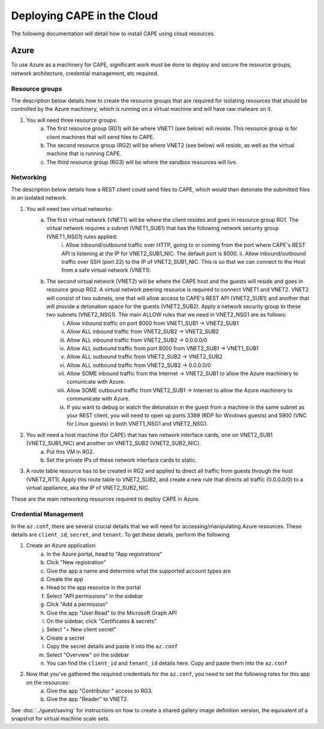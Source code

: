 ============================
Deploying CAPE in the Cloud
============================

The following documentation will detail how to install CAPE using cloud resources.

Azure
=====
To use Azure as a machinery for CAPE, significant work must be done to deploy and secure 
the resource groups, network architecture, credential management, etc required.

Resource groups
---------------
The description below details how to create the resource groups that are required for isolating resources that should be controlled by the Azure machinery, which is running on a virtual machine and will have raw malware on it.

1. You will need three resource groups:
    a. The first resource group (RG1) will be where VNET1 (see below) will reside. This resource group is for client machines that will send files to CAPE.
    b. The second resource group (RG2) will be where VNET2 (see below) will reside, as well as the virtual machine that is running CAPE.
    c. The third resource group (RG3) will be where the sandbox resources will live.

Networking
----------
The description below details how a REST client could send files to CAPE, which would then detonate the 
submitted files in an isolated network.

1. You will need two virtual networks:
    a. The first virtual network (VNET1) will be where the client resides and goes in resource group RG1. The virtual network requires a subnet (VNET1_SUB1) that has the following network security group (VNET1_NSG1) rules applied:
        i. Allow inbound/outbound traffic over HTTP, going to or coming from the port where CAPE's REST API 
        is listening at the IP for VNET2_SUB1_NIC. The default port is 8000.
        ii. Allow inbound/outbound traffic over SSH (port 22) to the IP of VNET2_SUB1_NIC. This is so that we can connect to the Host from a safe virtual network (VNET1).
    b. The second virtual network (VNET2) will be where the CAPE host and the guests will reside and goes in resource group RG2. A virtual network peering resource is required to connect VNET1 and VNET2. VNET2 will consist of two subnets, one that will allow access to CAPE's REST API (VNET2_SUB1) and another that will provide a detonation space for the guests (VNET2_SUB2). Apply a network security group to these two subnets (VNET2_NSG1). The main ALLOW rules that we need in VNET2_NSG1 are as follows:
        i. Allow inbound traffic on port 8000 from VNET1_SUB1 -> VNET2_SUB1
        ii. Allow ALL inbound traffic from VNET2_SUB2 -> VNET2_SUB2
        iii. Allow ALL inbound traffic from VNET2_SUB2 -> 0.0.0.0/0
        iv. Allow ALL outbound traffic from port 8000 from VNET2_SUB1 -> VNET1_SUB1
        v. Allow ALL outbound traffic from VNET2_SUB2 -> VNET2_SUB2
        vi. Allow ALL outbound traffic from VNET2_SUB2 -> 0.0.0.0/0
        vii. Allow SOME inbound traffic from the Internet -> VNET2_SUB1 to allow the Azure machinery to comunicate with Azure.
        viii. Allow SOME outbound traffic from VNET2_SUB1 -> Internet to allow the Azure machinery to communicate with Azure.
        ix. If you want to debug or watch the detonation in the guest from a machine in the same subnet as your REST client, you will need to open up ports 3389 (RDP for Windows guests) and 5900 (VNC for Linux guests) in both VNET1_NSG1 and VNET2_NSG1.

2. You will need a host machine (for CAPE) that has two network interface cards, one on VNET2_SUB1 (VNET2_SUB1_NIC) and another on VNET2_SUB2 (VNET2_SUB2_NIC).
    a. Put this VM in RG2.
    b. Set the private IPs of these network interface cards to static.

3. A route table resource has to be created in RG2 and applied to direct all traffic from guests through the host (VNET2_RT1). Apply this route table to VNET2_SUB2, and create a new rule that directs all traffic (0.0.0.0/0) to a virtual appliance, aka the IP of VNET2_SUB2_NIC.

These are the main networking resources required to deploy CAPE in Azure. 

Credential Management
---------------------
In the ``az.conf``, there are several crucial details that we will need for accessing/manipulating Azure resources. These details are ``client_id``, ``secret``, and ``tenant``.
To get these details, perform the following:

1. Create an Azure application:
    a. In the Azure portal, head to "App registrations"
    b. Click "New registration"
    c. Give the app a name and determine what the supported account types are
    d. Create the app
    e. Head to the app resource in the portal
    f. Select "API permissions" in the sidebar
    g. Click "Add a permission"
    h. Give the app "User.Read" to the Microsoft Graph API
    i. On the sidebar, click "Certificates & secrets"
    j. Select "+ New client secret"
    k. Create a secret
    l. Copy the secret details and paste it into the ``az.conf``
    m. Select "Overview" on the sidebar
    n. You can find the ``client_id`` and ``tenant_id`` details here. Copy and paste them into the ``az.conf``

2. Now that you've gathered the required credentials for the ``az.conf``, you need to set the following roles for this app on the resources:
    a. Give the app "Contributor " access to RG3.
    b. Give the app "Reader" to VNET2.


See :doc:`../guest/saving` for instructions on how to create a shared gallery image definition version, the equivalent of a snapshot for virtual machine scale sets.

